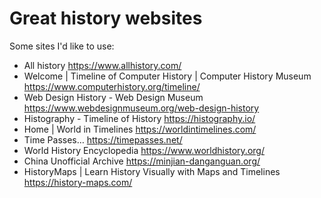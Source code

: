 * Great history websites
:PROPERTIES:
:CUSTOM_ID: great-history-websites
:END:
Some sites I'd like to use:

- All history https://www.allhistory.com/
- Welcome | Timeline of Computer History | Computer History Museum https://www.computerhistory.org/timeline/
- Web Design History - Web Design Museum https://www.webdesignmuseum.org/web-design-history
- Histography - Timeline of History https://histography.io/
- Home | World in Timelines https://worldintimelines.com/
- Time Passes... https://timepasses.net/
- World History Encyclopedia https://www.worldhistory.org/
- China Unofficial Archive https://minjian-danganguan.org/
- HistoryMaps | Learn History Visually with Maps and Timelines https://history-maps.com/
